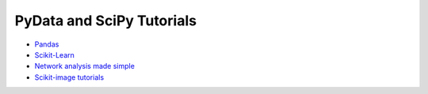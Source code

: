 PyData and SciPy Tutorials
==========================

-  `Pandas <https://mybinder.org/v2/gh/deniederhut/Pandas-Tutorial-ScipyConf-2018/master>`_
-  `Scikit-Learn <https://mybinder.org/v2/gh/amueller/scipy-2018-sklearn/master>`_
-  `Network analysis made simple <https://mybinder.org/v2/gh/ericmjl/Network-Analysis-Made-Simple/master>`_
-  `Scikit-image tutorials <https://mybinder.org/v2/gh/scikit-image/skimage-tutorials/master>`_
